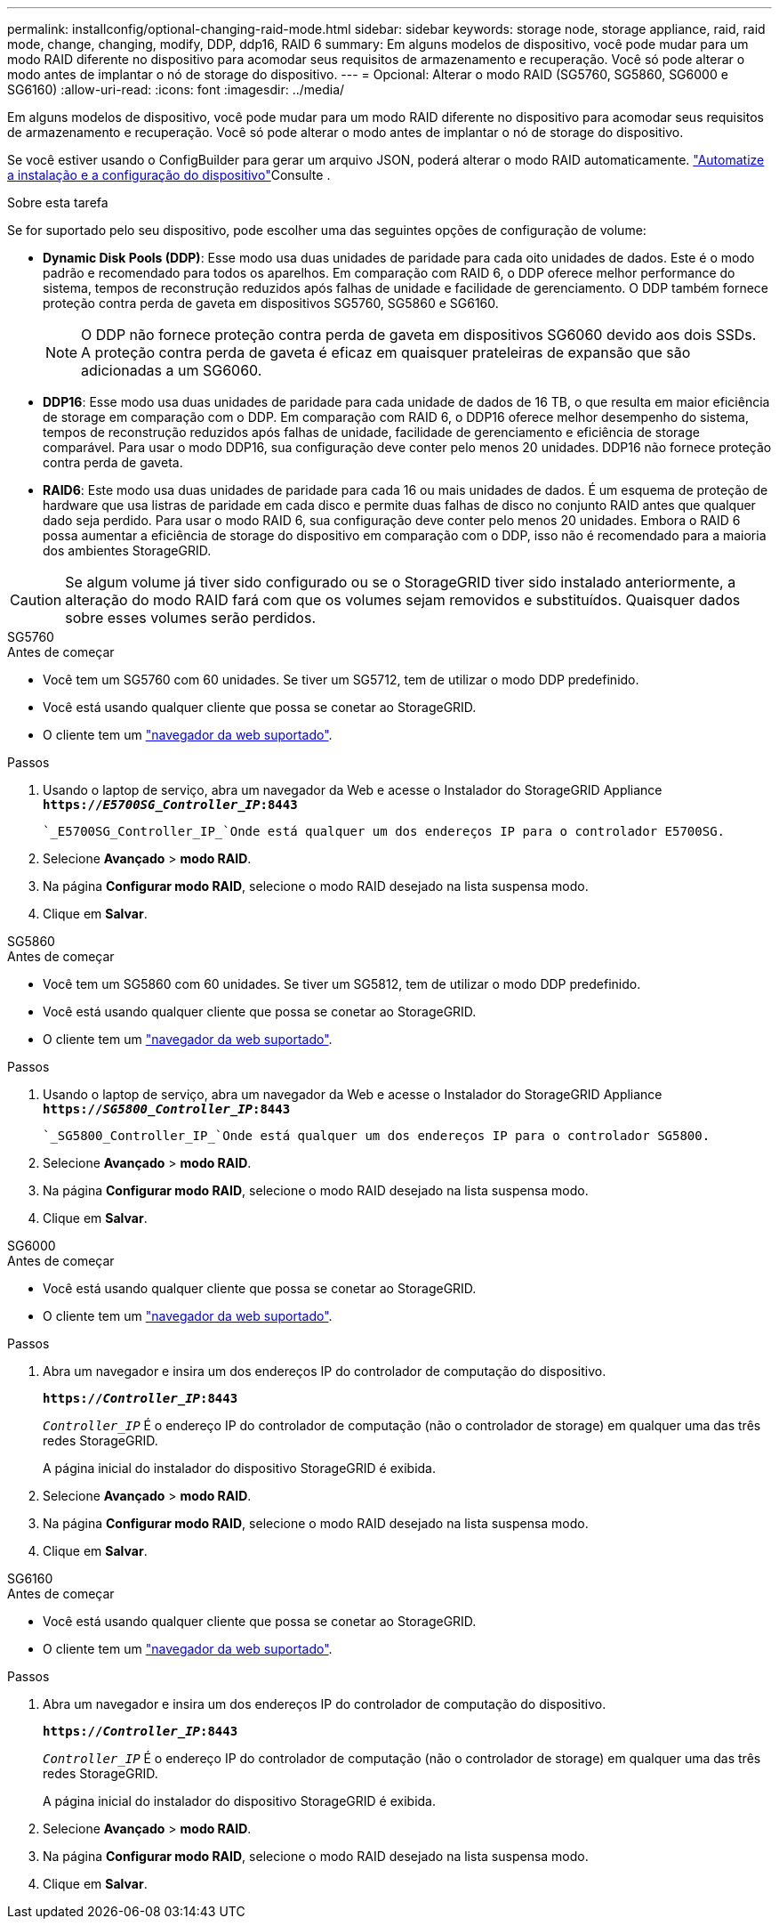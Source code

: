 ---
permalink: installconfig/optional-changing-raid-mode.html 
sidebar: sidebar 
keywords: storage node, storage appliance, raid, raid mode, change, changing, modify, DDP, ddp16, RAID 6 
summary: Em alguns modelos de dispositivo, você pode mudar para um modo RAID diferente no dispositivo para acomodar seus requisitos de armazenamento e recuperação. Você só pode alterar o modo antes de implantar o nó de storage do dispositivo. 
---
= Opcional: Alterar o modo RAID (SG5760, SG5860, SG6000 e SG6160)
:allow-uri-read: 
:icons: font
:imagesdir: ../media/


[role="lead"]
Em alguns modelos de dispositivo, você pode mudar para um modo RAID diferente no dispositivo para acomodar seus requisitos de armazenamento e recuperação. Você só pode alterar o modo antes de implantar o nó de storage do dispositivo.

Se você estiver usando o ConfigBuilder para gerar um arquivo JSON, poderá alterar o modo RAID automaticamente. link:automating-appliance-installation-and-configuration.html["Automatize a instalação e a configuração do dispositivo"]Consulte .

.Sobre esta tarefa
Se for suportado pelo seu dispositivo, pode escolher uma das seguintes opções de configuração de volume:

* *Dynamic Disk Pools (DDP)*: Esse modo usa duas unidades de paridade para cada oito unidades de dados. Este é o modo padrão e recomendado para todos os aparelhos. Em comparação com RAID 6, o DDP oferece melhor performance do sistema, tempos de reconstrução reduzidos após falhas de unidade e facilidade de gerenciamento. O DDP também fornece proteção contra perda de gaveta em dispositivos SG5760, SG5860 e SG6160.
+

NOTE: O DDP não fornece proteção contra perda de gaveta em dispositivos SG6060 devido aos dois SSDs. A proteção contra perda de gaveta é eficaz em quaisquer prateleiras de expansão que são adicionadas a um SG6060.

* *DDP16*: Esse modo usa duas unidades de paridade para cada unidade de dados de 16 TB, o que resulta em maior eficiência de storage em comparação com o DDP. Em comparação com RAID 6, o DDP16 oferece melhor desempenho do sistema, tempos de reconstrução reduzidos após falhas de unidade, facilidade de gerenciamento e eficiência de storage comparável. Para usar o modo DDP16, sua configuração deve conter pelo menos 20 unidades. DDP16 não fornece proteção contra perda de gaveta.
* *RAID6*: Este modo usa duas unidades de paridade para cada 16 ou mais unidades de dados. É um esquema de proteção de hardware que usa listras de paridade em cada disco e permite duas falhas de disco no conjunto RAID antes que qualquer dado seja perdido. Para usar o modo RAID 6, sua configuração deve conter pelo menos 20 unidades. Embora o RAID 6 possa aumentar a eficiência de storage do dispositivo em comparação com o DDP, isso não é recomendado para a maioria dos ambientes StorageGRID.



CAUTION: Se algum volume já tiver sido configurado ou se o StorageGRID tiver sido instalado anteriormente, a alteração do modo RAID fará com que os volumes sejam removidos e substituídos. Quaisquer dados sobre esses volumes serão perdidos.

[role="tabbed-block"]
====
.SG5760
--
.Antes de começar
* Você tem um SG5760 com 60 unidades. Se tiver um SG5712, tem de utilizar o modo DDP predefinido.
* Você está usando qualquer cliente que possa se conetar ao StorageGRID.
* O cliente tem um https://docs.netapp.com/us-en/storagegrid-118/admin/web-browser-requirements.html["navegador da web suportado"^].


.Passos
. Usando o laptop de serviço, abra um navegador da Web e acesse o Instalador do StorageGRID Appliance
`*https://_E5700SG_Controller_IP_:8443*`
+
 `_E5700SG_Controller_IP_`Onde está qualquer um dos endereços IP para o controlador E5700SG.

. Selecione *Avançado* > *modo RAID*.
. Na página *Configurar modo RAID*, selecione o modo RAID desejado na lista suspensa modo.
. Clique em *Salvar*.


--
.SG5860
--
.Antes de começar
* Você tem um SG5860 com 60 unidades. Se tiver um SG5812, tem de utilizar o modo DDP predefinido.
* Você está usando qualquer cliente que possa se conetar ao StorageGRID.
* O cliente tem um https://docs.netapp.com/us-en/storagegrid-118/admin/web-browser-requirements.html["navegador da web suportado"^].


.Passos
. Usando o laptop de serviço, abra um navegador da Web e acesse o Instalador do StorageGRID Appliance
`*https://_SG5800_Controller_IP_:8443*`
+
 `_SG5800_Controller_IP_`Onde está qualquer um dos endereços IP para o controlador SG5800.

. Selecione *Avançado* > *modo RAID*.
. Na página *Configurar modo RAID*, selecione o modo RAID desejado na lista suspensa modo.
. Clique em *Salvar*.


--
.SG6000
--
.Antes de começar
* Você está usando qualquer cliente que possa se conetar ao StorageGRID.
* O cliente tem um  https://docs.netapp.com/us-en/storagegrid-118/admin/web-browser-requirements.html["navegador da web suportado"^].


.Passos
. Abra um navegador e insira um dos endereços IP do controlador de computação do dispositivo.
+
`*https://_Controller_IP_:8443*`

+
`_Controller_IP_` É o endereço IP do controlador de computação (não o controlador de storage) em qualquer uma das três redes StorageGRID.

+
A página inicial do instalador do dispositivo StorageGRID é exibida.

. Selecione *Avançado* > *modo RAID*.
. Na página *Configurar modo RAID*, selecione o modo RAID desejado na lista suspensa modo.
. Clique em *Salvar*.


--
.SG6160
--
.Antes de começar
* Você está usando qualquer cliente que possa se conetar ao StorageGRID.
* O cliente tem um  https://docs.netapp.com/us-en/storagegrid-118/admin/web-browser-requirements.html["navegador da web suportado"^].


.Passos
. Abra um navegador e insira um dos endereços IP do controlador de computação do dispositivo.
+
`*https://_Controller_IP_:8443*`

+
`_Controller_IP_` É o endereço IP do controlador de computação (não o controlador de storage) em qualquer uma das três redes StorageGRID.

+
A página inicial do instalador do dispositivo StorageGRID é exibida.

. Selecione *Avançado* > *modo RAID*.
. Na página *Configurar modo RAID*, selecione o modo RAID desejado na lista suspensa modo.
. Clique em *Salvar*.


--
====